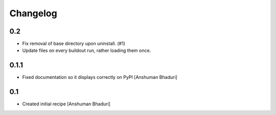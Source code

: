 Changelog
=========

0.2
-----

- Fix removal of base directory upon uninstall. (#1)

- Update files on every buildout run, rather loading them once.

0.1.1
-----

- Fixed documentation so it displays correctly on PyPI
  [Anshuman Bhaduri]

0.1
---

- Created initial recipe
  [Anshuman Bhaduri]

